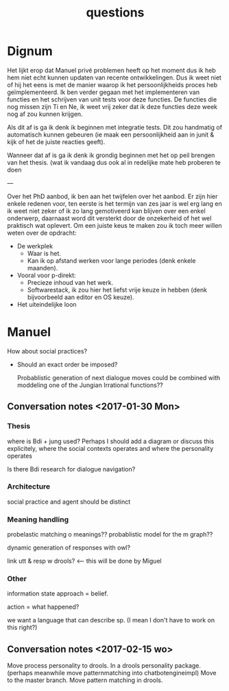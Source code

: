 #+TITLE: questions

* Dignum

  Het lijkt erop dat Manuel privé problemen heeft op het moment dus ik heb hem
  niet echt kunnen updaten van recente ontwikkelingen.
  Dus ik weet niet of hij het eens is met de manier waarop ik het
  persoonlijkheids proces heb geïmplementeerd.
  Ik ben verder gegaan met het implementeren van functies en het schrijven van
  unit tests voor deze functies.
  De functies die nog missen zijn Ti en Ne, ik weet vrij zeker dat ik deze
  functies deze week nog af zou kunnen krijgen.

  Als dit af is ga ik denk ik beginnen met integratie tests.
  Dit zou handmatig of automatisch kunnen gebeuren (ie maak een persoonlijkheid
  aan in junit & kijk of het de juiste reacties geeft).
  
  Wanneer dat af is ga ik denk ik grondig beginnen met het op peil brengen van
  het thesis. (wat ik vandaag dus ook al in redelijke mate heb proberen te doen 

  ---

  Over het PhD aanbod, ik ben aan het twijfelen over het aanbod.
  Er zijn hier enkele redenen voor,
  ten eerste is het termijn van zes jaar is wel erg lang
  en ik weet niet zeker of ik zo lang gemotiveerd kan blijven over een enkel
  onderwerp, daarnaast word dit versterkt door de onzekerheid of het wel
  praktisch wat oplevert.
  Om een juiste keus te maken zou ik toch meer willen weten over de opdracht:
  + De werkplek
    + Waar is het.
    + Kan ik op afstand werken voor lange periodes (denk enkele maanden).
  + Vooral voor p-direkt:
    + Precieze inhoud van het werk.
    + Softwarestack, ik zou hier het liefst vrije keuze in hebben
      (denk bijvoorbeeld aan editor en OS keuze).
  + Het uiteindelijke loon

* Manuel

How about social practices?
+ Should an exact order be imposed?

  Probablistic generation of next dialogue moves could be combined with moddeling one
  of the Jungian Irrational functions??

** Conversation notes <2017-01-30 Mon> 

*** Thesis
 where is Bdi + jung used?
    Perhaps I should add a diagram or discuss this explicitely, where the social
    contexts operates and where the personality operates

 Is there Bdi research for dialogue navigation?

*** Architecture 
 social practice and agent should be distinct

*** Meaning handling
 probelastic matching o meanings??
 probablistic model for the m graph??

 dynamic generation of responses with owl?

 link utt & resp w drools? <-- this will be done by Miguel 


*** Other
 information state approach = belief.

 action = what happened?

 we want a language that can describe sp. (I mean I don't have to work on this right?)



** Conversation notes <2017-02-15 wo>

Move process personality to drools. In a drools personality package.
(perhaps meanwhile move patternmatching into chatbotengineimpl)
Move to the master branch.
Move pattern matching in drools. 
